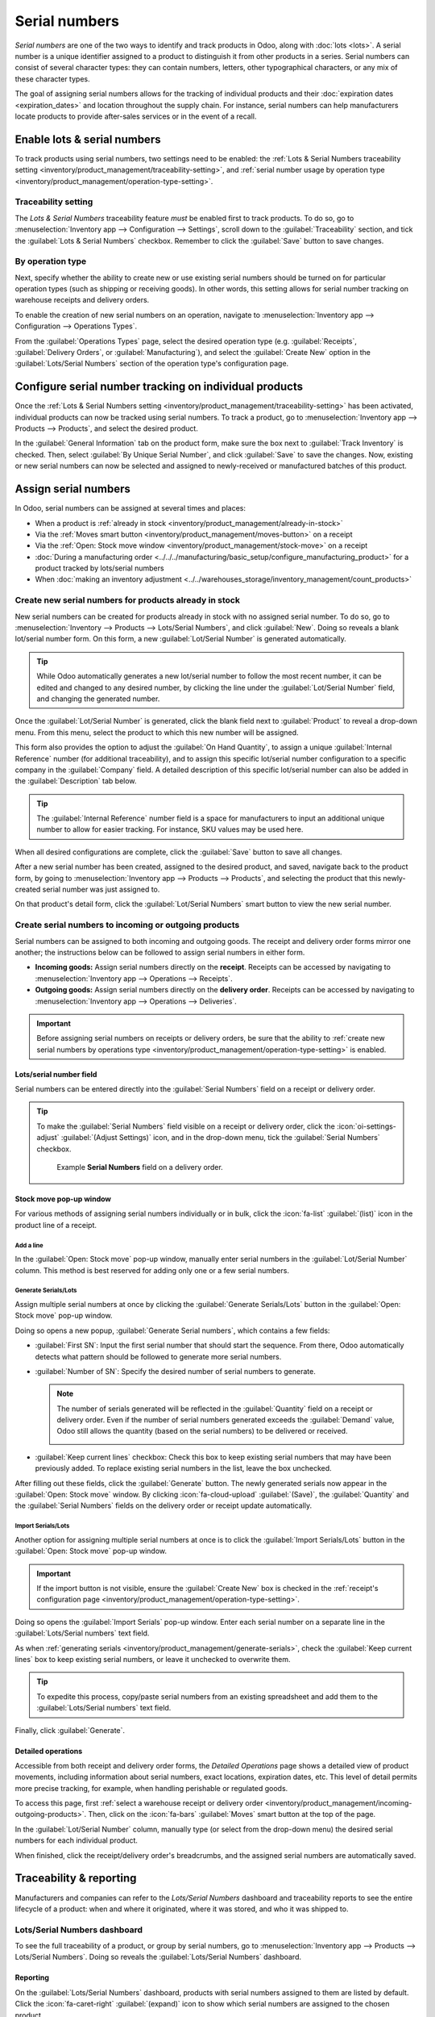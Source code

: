 ==============
Serial numbers
==============

*Serial numbers* are one of the two ways to identify and track products in Odoo, along with
:doc:`lots <lots>`. A serial number is a unique identifier assigned to a product to distinguish it
from other products in a series. Serial numbers can consist of several character types: they can
contain numbers, letters, other typographical characters, or any mix of these character types.

The goal of assigning serial numbers allows for the tracking of individual products and their
:doc:`expiration dates <expiration_dates>` and location throughout the supply chain. For instance,
serial numbers can help manufacturers locate products to provide after-sales services or in the
event of a recall.

.. seealso::
   `Odoo Tutorials: Serial Numbers <https://www.youtube.com/watch?v=ZP-gMz2X5AY>`_

.. _inventory/product_management/enable-lots:

Enable lots & serial numbers
============================

To track products using serial numbers, two settings need to be enabled: the :ref:`Lots & Serial
Numbers traceability setting <inventory/product_management/traceability-setting>`, and :ref:`serial
number usage by operation type <inventory/product_management/operation-type-setting>`.

.. _inventory/product_management/traceability-setting:

Traceability setting
--------------------

The *Lots & Serial Numbers* traceability feature *must* be enabled first to track
products. To do so, go to :menuselection:`Inventory app --> Configuration --> Settings`, scroll down
to the :guilabel:`Traceability` section, and tick the :guilabel:`Lots & Serial Numbers` checkbox.
Remember to click the :guilabel:`Save` button to save changes.


.. image:: serial_numbers/enabled-setting.png
   :alt: Enabled Lots & Serial Numbers setting.

.. _inventory/product_management/operation-type-setting:

By operation type
-----------------

Next, specify whether the ability to create new or use existing serial numbers should be turned on
for particular operation types (such as shipping or receiving goods). In other words, this setting
allows for serial number tracking on warehouse receipts and delivery orders.

.. example::
   Enabling the *Create New* option for receipts allows new serial numbers to be assigned
   as items are received. However, for delivery orders, it is often disabled to prevent workers from
   accidentally assigning serial numbers that do not exist in inventory.

To enable the creation of new serial numbers on an operation, navigate to :menuselection:`Inventory
app --> Configuration --> Operations Types`.

From the :guilabel:`Operations Types` page, select the desired operation type (e.g.
:guilabel:`Receipts`, :guilabel:`Delivery Orders`, or :guilabel:`Manufacturing`), and select the
:guilabel:`Create New` option in the :guilabel:`Lots/Serial Numbers` section of the operation type's
configuration page.

.. image:: serial_numbers/create-new-setting.png
   :alt: Show "Create New" option is selected on the Receipts operation type.

.. _inventory/product_management/detailed-operations:

Configure serial number tracking on individual products
=======================================================

Once the :ref:`Lots & Serial Numbers setting <inventory/product_management/traceability-setting>`
has been activated, individual products can now be tracked using serial numbers. To track a product,
go to :menuselection:`Inventory app --> Products --> Products`, and select the desired product.

In the :guilabel:`General Information` tab on the product form, make sure the box next to
:guilabel:`Track Inventory` is checked. Then, select :guilabel:`By Unique Serial Number`, and click
:guilabel:`Save` to save the changes. Now, existing or new serial numbers can now be selected and
assigned to newly-received or manufactured batches of this product.

.. image:: serial_numbers/product-tracking.png
   :alt: Enabled serial number tracking on product form.

.. _inventory/product_management/assign-sn:

Assign serial numbers
=====================

In Odoo, serial numbers can be assigned at several times and places:

- When a product is :ref:`already in stock <inventory/product_management/already-in-stock>`
- Via the :ref:`Moves smart button <inventory/product_management/moves-button>` on a receipt
- Via the :ref:`Open: Stock move window <inventory/product_management/stock-move>` on a receipt
- :doc:`During a manufacturing order
  <../../../manufacturing/basic_setup/configure_manufacturing_product>` for a product tracked by
  lots/serial numbers
- When :doc:`making an inventory adjustment
  <../../warehouses_storage/inventory_management/count_products>`

.. _inventory/product_management/already-in-stock:

Create new serial numbers for products already in stock
-------------------------------------------------------

New serial numbers can be created for products already in stock with no assigned serial number. To
do so, go to :menuselection:`Inventory --> Products --> Lots/Serial Numbers`, and click
:guilabel:`New`. Doing so reveals a blank lot/serial number form. On this form, a new
:guilabel:`Lot/Serial Number` is generated automatically.

.. tip::
   While Odoo automatically generates a new lot/serial number to follow the most recent number, it
   can be edited and changed to any desired number, by clicking the line under the
   :guilabel:`Lot/Serial Number` field, and changing the generated number.

Once the :guilabel:`Lot/Serial Number` is generated, click the blank field next to
:guilabel:`Product` to reveal a drop-down menu. From this menu, select the product to which this new
number will be assigned.

This form also provides the option to adjust the :guilabel:`On Hand Quantity`, to assign a unique
:guilabel:`Internal Reference` number (for additional traceability), and to assign this specific
lot/serial number configuration to a specific company in the :guilabel:`Company` field. A detailed
description of this specific lot/serial number can also be added in the :guilabel:`Description` tab
below.

.. tip::
   The :guilabel:`Internal Reference` number field is a space for manufacturers to input an
   additional unique number to allow for easier tracking. For instance, SKU values may be used
   here.

When all desired configurations are complete, click the :guilabel:`Save` button to save all changes.

.. image:: serial_numbers/new-serial-number.png
   :alt: New serial number created for existing product stock.

After a new serial number has been created, assigned to the desired product, and saved, navigate
back to the product form, by going to :menuselection:`Inventory app --> Products --> Products`, and
selecting the product that this newly-created serial number was just assigned to.

On that product's detail form, click the :guilabel:`Lot/Serial Numbers` smart button to view the new
serial number.

.. _inventory/product_management/incoming-outgoing-products:

Create serial numbers to incoming or outgoing products
------------------------------------------------------

Serial numbers can be assigned to both incoming and outgoing goods. The receipt and delivery order
forms mirror one another; the instructions below can be followed to assign serial numbers in either
form.

- **Incoming goods:** Assign serial numbers directly on the **receipt**. Receipts can be accessed by
  navigating to :menuselection:`Inventory app --> Operations --> Receipts`.
- **Outgoing goods:** Assign serial numbers directly on the **delivery order**. Receipts can be
  accessed by navigating to :menuselection:`Inventory app --> Operations --> Deliveries`.

.. important::
   Before assigning serial numbers on receipts or delivery orders, be sure that the ability to
   :ref:`create new serial numbers by operations type
   <inventory/product_management/operation-type-setting>` is enabled.

Lots/serial number field
~~~~~~~~~~~~~~~~~~~~~~~~

Serial numbers can be entered directly into the :guilabel:`Serial Numbers` field on a receipt or
delivery order.

.. image:: serial_numbers/enter-in-field.png
   :alt: Select value for Serial Number field on receipt.

.. tip::
   To make the :guilabel:`Serial Numbers` field visible on a receipt or delivery order, click the
   :icon:`oi-settings-adjust` :guilabel:`(Adjust Settings)` icon, and in the drop-down menu, tick
   the :guilabel:`Serial Numbers` checkbox.

   .. figure:: serial_numbers/field-visible.png
      :alt: Allow Serial Numbers field to show on a receipt or delivery order.

      Example **Serial Numbers** field on a delivery order.

.. _inventory/product_management/stock-move:

Stock move pop-up window
~~~~~~~~~~~~~~~~~~~~~~~~

For various methods of assigning serial numbers individually or in bulk, click the :icon:`fa-list`
:guilabel:`(list)` icon in the product line of a receipt.

Add a line
**********

In the :guilabel:`Open: Stock move` pop-up window, manually enter serial numbers in the
:guilabel:`Lot/Serial Number` column. This method is best reserved for adding only one or a few
serial numbers.

.. image:: serial_numbers/stock-move-add-line.png
   :alt: Add a line on the stock move pop-up.

.. _inventory/product_management/generate-serials:

Generate Serials/Lots
*********************

Assign multiple serial numbers at once by clicking the :guilabel:`Generate Serials/Lots` button in
the :guilabel:`Open: Stock move` pop-up window.

.. image:: serial_numbers/stock-move-generate-serials.png
   :alt: Show generate serials pop-up.

Doing so opens a new popup, :guilabel:`Generate Serial numbers`, which contains a few fields:

- :guilabel:`First SN`: Input the first serial number that should start the sequence. From there,
  Odoo automatically detects what pattern should be followed to generate more serial numbers.
- :guilabel:`Number of SN`: Specify the desired number of serial numbers to generate.

  .. note::
     The number of serials generated will be reflected in the :guilabel:`Quantity` field on a
     receipt or delivery order. Even if the number of serial numbers generated exceeds the
     :guilabel:`Demand` value, Odoo still allows the quantity (based on the serial numbers) to be
     delivered or received.

     .. image:: serial_numbers/stock-move-generate-quantity-tip.png
        :alt: Show how the quantity of serial numbers alters the delivery order quantity.

- :guilabel:`Keep current lines` checkbox: Check this box to keep existing serial numbers that may
  have been previously added. To replace existing serial numbers in the list, leave the box
  unchecked.

After filling out these fields, click the :guilabel:`Generate` button. The newly generated serials
now appear in the :guilabel:`Open: Stock move` window. By clicking :icon:`fa-cloud-upload`
:guilabel:`(Save)`, the :guilabel:`Quantity` and the :guilabel:`Serial Numbers` fields on the
delivery order or receipt update automatically.

Import Serials/Lots
*******************

Another option for assigning multiple serial numbers at once is to click the :guilabel:`Import
Serials/Lots` button in the :guilabel:`Open: Stock move` pop-up window.

.. important::
   If the import button is not visible, ensure the :guilabel:`Create New` box is checked in the
   :ref:`receipt's configuration page <inventory/product_management/operation-type-setting>`.

Doing so opens the :guilabel:`Import Serials` pop-up window. Enter each serial number on a separate
line in the :guilabel:`Lots/Serial numbers` text field.

As when :ref:`generating serials <inventory/product_management/generate-serials>`, check the
:guilabel:`Keep current lines` box to keep existing serial numbers, or leave it unchecked to
overwrite them.

.. tip::
   To expedite this process, copy/paste serial numbers from an existing spreadsheet and add them to
   the :guilabel:`Lots/Serial numbers` text field.

Finally, click :guilabel:`Generate`.

.. image:: serial_numbers/stock-move-import-serials.png
   :alt: Show import serials pop-up.

.. example::
   For a receipt with a :guilabel:`Demand` of `3.00` products, one product has already been assigned
   a serial number in the :guilabel:`Open: Stock move` pop-up window.

   So, in the :guilabel:`Import Lots` pop-up window, two serial numbers, `124` and `125` are
   assigned to the remaining products by entering the following in the :guilabel:`Lots/Serial
   numbers` input field:

   .. code-block::

      124
      125

   The :guilabel:`Keep current lines` option is selected to add these two serial numbers **in
   addition** to the serial number, `123`, that has already been assigned.

   .. image:: serial_numbers/import-serial.png
      :alt: Show example of correctly inputting serial numbers in the text field.

.. _inventory/product_management/moves-button:

Detailed operations
~~~~~~~~~~~~~~~~~~~

Accessible from both receipt and delivery order forms, the *Detailed Operations* page shows a
detailed view of product movements, including information about serial numbers, exact locations,
expiration dates, etc. This level of detail permits more precise tracking, for example, when
handling perishable or regulated goods.

To access this page, first :ref:`select a warehouse receipt or delivery order
<inventory/product_management/incoming-outgoing-products>`. Then, click on the :icon:`fa-bars`
:guilabel:`Moves` smart button at the top of the page.

In the :guilabel:`Lot/Serial Number` column, manually type (or select from the drop-down menu)
the desired serial numbers for each individual product.

.. image:: serial_numbers/moves-button.png
   :alt: Show the detailed Moves page.

When finished, click the receipt/delivery order's breadcrumbs, and the assigned serial numbers are
automatically saved.

Traceability & reporting
========================

Manufacturers and companies can refer to the *Lots/Serial Numbers* dashboard and traceability
reports to see the entire lifecycle of a product: when and where it originated, where it was stored,
and who it was shipped to.

Lots/Serial Numbers dashboard
-----------------------------

To see the full traceability of a product, or group by serial numbers, go to
:menuselection:`Inventory app --> Products --> Lots/Serial Numbers`. Doing so reveals the
:guilabel:`Lots/Serial Numbers` dashboard.

Reporting
~~~~~~~~~

On the :guilabel:`Lots/Serial Numbers` dashboard, products with serial numbers assigned to them are
listed by default. Click the :icon:`fa-caret-right` :guilabel:`(expand)` icon to show which serial
numbers are assigned to the chosen product.

To group by serial numbers (or lots), first remove any default filters from the search bar in the
upper-right corner. Then, click the :icon:`fa-caret-down` :guilabel:`(down arrow)` icon and select
:guilabel:`Add Custom Group`, which reveals a mini drop-down menu. From this mini drop-down menu,
select :guilabel:`Lot/Serial Number`, and click :guilabel:`Apply`.

Doing so reveals all existing serial numbers and lots. Each row can be expanded to show all
quantities of product assigned to that serial/lot number. For unique serial numbers that are not
reused, there should be just one product per serial number.

.. image:: serial_numbers/serial-numbers-dashboard.png
   :alt: Serial numbers reporting page with drop-down lists.

.. tip::
   For additional information regarding an individual serial (or lot) number, click the line
   item for the serial number to reveal that specific :guilabel:`Serial Number` form. From this
   form, click the :guilabel:`Location` and :guilabel:`Traceability` smart buttons to see all stock
   on-hand using that serial number, and any operations made using that serial number.

.. seealso::
   :doc:`Reassign <reassign>`

   In addition to using the :guilabel:`Lots/Serial Numbers` dashboard, there are several other
   reporting templates that display the :guilabel:`Lot/Serial Number` field or the ability to filter
   by serial number. Go to :menuselection:`Inventory app --> Reporting` to access:

   - :guilabel:`Locations` report
   - :guilabel:`Moves History` report
   - :guilabel:`Moves Analysis` report
